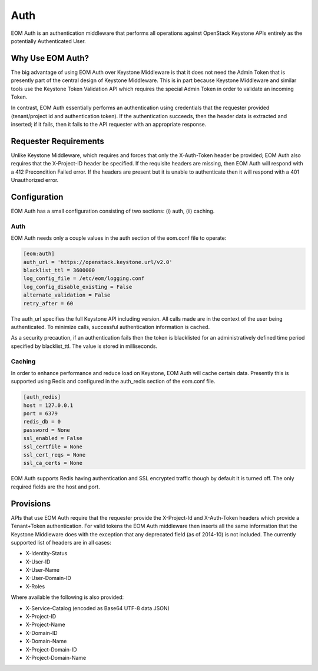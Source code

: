 .. _auth:

Auth
====

EOM Auth is an authentication middleware that performs all operations against OpenStack Keystone APIs entirely
as the potentially Authenticated User.

-----------------
Why Use EOM Auth?
-----------------

The big advantage of using EOM Auth over Keystone Middleware is that it does not need the Admin Token that is
presently part of the central design of Keystone Middleware. This is in part because Keystone Middleware and
similar tools use the Keystone Token Validation API which requires the special Admin Token in order to validate
an incoming Token.

In contrast, EOM Auth essentially performs an authentication using credentials that the requester provided
(tenant/project id and authentication token). If the authentication succeeds, then the header data is extracted
and inserted; if it fails, then it fails to the API requester with an appropriate response.

----------------------
Requester Requirements
----------------------

Unlike Keystone Middleware, which requires and forces that only the X-Auth-Token header be provided; EOM Auth
also requires that the X-Project-ID header be specified. If the requisite headers are missing, then EOM Auth
will respond with a 412 Precondition Failed error. If the headers are present but it is unable to authenticate
then it will respond with a 401 Unauthorized error.

-------------
Configuration
-------------

EOM Auth has a small configuration consisting of two sections: (i) auth, (ii) caching.

Auth
----

EOM Auth needs only a couple values in the auth section of the eom.conf file to operate:

.. code-block:: ini

	[eom:auth]
	auth_url = 'https://openstack.keystone.url/v2.0'
	blacklist_ttl = 3600000
	log_config_file = /etc/eom/logging.conf
	log_config_disable_existing = False
	alternate_validation = False
	retry_after = 60

The auth_url specifies the full Keystone API including version. All calls made are in the context of the user
being authenticated. To minimize calls, successful authentication information is cached.

As a security precaution, if an authentication fails then the token is blacklisted for an administratively
defined time period specified by blacklist_ttl. The value is stored in milliseconds.

Caching
-------

In order to enhance performance and reduce load on Keystone, EOM Auth will cache certain data. Presently
this is supported using Redis and configured in the auth_redis section of the eom.conf file.

.. code-block:: ini

	[auth_redis]
	host = 127.0.0.1
	port = 6379
	redis_db = 0
	password = None
	ssl_enabled = False
	ssl_certfile = None
	ssl_cert_reqs = None
	ssl_ca_certs = None

EOM Auth supports Redis having authentication and SSL encrypted traffic though by default it is turned off.
The only required fields are the host and port.

----------
Provisions
----------
APIs that use EOM Auth require that the requester provide the X-Project-Id and X-Auth-Token headers which
provide a Tenant+Token authentication. For valid tokens the EOM Auth middleware then inserts all the same
information that the Keystone Middleware does with the exception that any deprecated field (as of 2014-10)
is not included. The currently supported list of headers are in all cases:

- X-Identity-Status
- X-User-ID
- X-User-Name
- X-User-Domain-ID
- X-Roles

Where available the following is also provided:

- X-Service-Catalog (encoded as Base64 UTF-8 data JSON)
- X-Project-ID
- X-Project-Name
- X-Domain-ID
- X-Domain-Name
- X-Project-Domain-ID
- X-Project-Domain-Name
